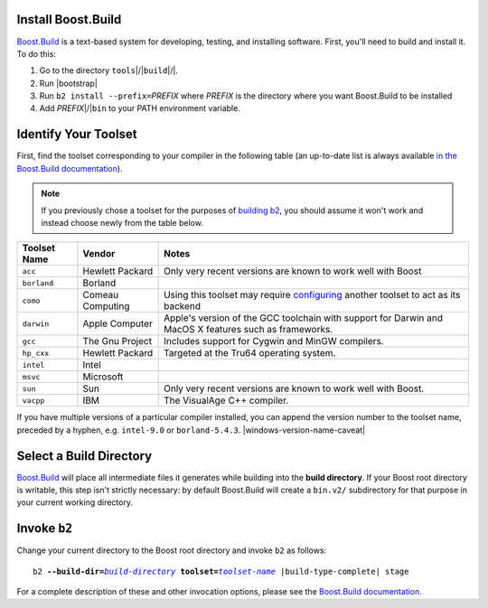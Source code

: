 .. Copyright David Abrahams 2006. Distributed under the Boost
.. Software License, Version 1.0. (See accompanying
.. file LICENSE_1_0.txt or copy at http://www.boost.org/LICENSE_1_0.txt)

Install Boost.Build
...................

Boost.Build_ is a text-based system for developing, testing, and
installing software. First, you'll need to build and
install it. To do this:

1. Go to the directory ``tools``\ |/|\ ``build``\ |/|.
2. Run |bootstrap|
3. Run ``b2 install --prefix=``\ *PREFIX* where *PREFIX* is
   the directory where you want Boost.Build to be installed
4. Add *PREFIX*\ |/|\ ``bin`` to your PATH environment variable.

.. _Boost.Build: ../../tools/build/index.html
.. _Boost.Build documentation: Boost.Build_

.. _toolset:
.. _toolset-name:

Identify Your Toolset
.....................

First, find the toolset corresponding to your compiler in the
following table (an up-to-date list is always available `in the
Boost.Build documentation`__).

__ http://www.boost.org/boost-build2/doc/html/bbv2/reference/tools.html

.. Note:: If you previously chose a toolset for the purposes of
  `building b2`_, you should assume it won't work and instead
  choose newly from the table below.

.. _building b2: ../../doc/html/bbv2/installation.html

+-----------+--------------------+-----------------------------+
|Toolset    |Vendor              |Notes                        |
|Name       |                    |                             |
+===========+====================+=============================+
|``acc``    |Hewlett Packard     |Only very recent versions are|
|           |                    |known to work well with Boost|
+-----------+--------------------+-----------------------------+
|``borland``|Borland             |                             |
+-----------+--------------------+-----------------------------+
|``como``   |Comeau Computing    |Using this toolset may       |
|           |                    |require configuring__ another|
|           |                    |toolset to act as its backend|
+-----------+--------------------+-----------------------------+
|``darwin`` |Apple Computer      |Apple's version of the GCC   |
|           |                    |toolchain with support for   |
|           |                    |Darwin and MacOS X features  |
|           |                    |such as frameworks.          |
+-----------+--------------------+-----------------------------+
|``gcc``    |The Gnu Project     |Includes support for Cygwin  |
|           |                    |and MinGW compilers.         |
+-----------+--------------------+-----------------------------+
|``hp_cxx`` |Hewlett Packard     |Targeted at the Tru64        |
|           |                    |operating system.            |
+-----------+--------------------+-----------------------------+
|``intel``  |Intel               |                             |
+-----------+--------------------+-----------------------------+
|``msvc``   |Microsoft           |                             |
+-----------+--------------------+-----------------------------+
|``sun``    |Sun                 |Only very recent versions are|
|           |                    |known to work well with      |
|           |                    |Boost.                       |
+-----------+--------------------+-----------------------------+
|``vacpp``  |IBM                 |The VisualAge C++ compiler.  |
+-----------+--------------------+-----------------------------+

__ Boost.Build_

If you have multiple versions of a particular compiler installed,
you can append the version number to the toolset name, preceded by
a hyphen, e.g. ``intel-9.0`` or
``borland-5.4.3``. |windows-version-name-caveat|


.. _build directory:
.. _build-directory:

Select a Build Directory
........................

Boost.Build_ will place all intermediate files it generates while
building into the **build directory**.  If your Boost root
directory is writable, this step isn't strictly necessary: by
default Boost.Build will create a ``bin.v2/`` subdirectory for that
purpose in your current working directory.

Invoke ``b2``
...............

.. |build-directory| replace:: *build-directory*
.. |toolset-name| replace:: *toolset-name*

Change your current directory to the Boost root directory and
invoke ``b2`` as follows:

.. parsed-literal::

  b2 **--build-dir=**\ |build-directory|_ **toolset=**\ |toolset-name|_ |build-type-complete| stage

For a complete description of these and other invocation options,
please see the `Boost.Build documentation`__.

__ http://www.boost.org/boost-build2/doc/html/bbv2/advanced/invocation.html

